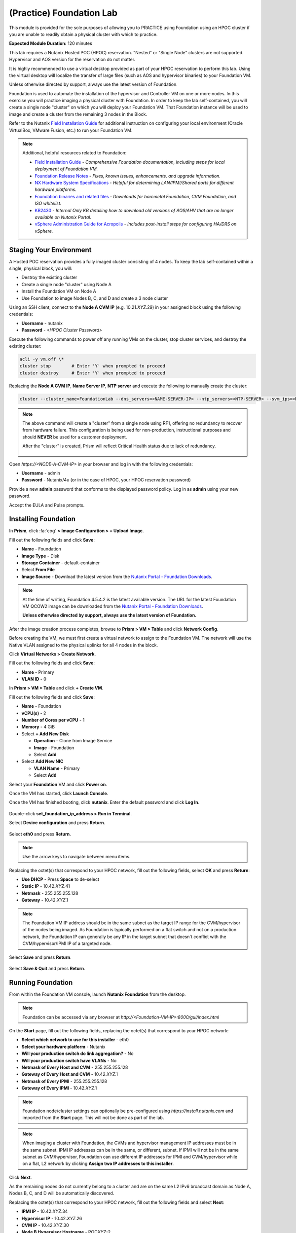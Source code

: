 .. _diyfoundation_lab:

-------------------------
(Practice) Foundation Lab
-------------------------

This module is provided for the sole purposes of allowing you to PRACTICE using Foundation using an HPOC cluster if you are unable to readily obtain a physical cluster with which to practice.

**Expected Module Duration:** 120 minutes

This lab requires a Nutanix Hosted POC (HPOC) reservation. "Nested" or "Single Node" clusters are not supported. Hypervisor and AOS version for the reservation do not matter.

It is highly recommended to use a virtual desktop provided as part of your HPOC reservation to perform this lab. Using the virtual desktop will localize the transfer of large files (such as AOS and hypervisor binaries) to your Foundation VM.

Unless otherwise directed by support, always use the latest version of Foundation.

Foundation is used to automate the installation of the hypervisor and Controller VM on one or more nodes. In this exercise you will practice imaging a physical cluster with Foundation. In order to keep the lab self-contained, you will create a single node "cluster" on which you will deploy your Foundation VM. That Foundation instance will be used to image and create a cluster from the remaining 3 nodes in the Block.

Refer to the Nutanix `Field Installation Guide <https://portal.nutanix.com/#/page/docs/details?targetId=Field-Installation-Guide-v4-0:Field-Installation-Guide-v4-0>`_ for additional instruction on configuring your local environment (Oracle VirtualBox, VMware Fusion, etc.) to run your Foundation VM.

.. note::

   Additional, helpful resources related to Foundation:

   - `Field Installation Guide <https://portal.nutanix.com/#/page/docs/details?targetId=Field-Installation-Guide-v4-3:Field-Installation-Guide-v4-3>`_ - *Comprehensive Foundation documentation, including steps for local deployment of Foundation VM.*
   - `Foundation Release Notes <https://portal.nutanix.com/#/page/docs/details?targetId=Field-Installation-Guide-Rls-Notes-v4-3:Field-Installation-Guide-Rls-Notes-v4-3>`_ - *Fixes, known issues, enhancements, and upgrade information.*
   - `NX Hardware System Specifications <https://portal.nutanix.com/#/page/docs/list?type=hardware>`_ - *Helpful for determining LAN/IPMI/Shared ports for different hardware platforms.*
   - `Foundation binaries and related files <https://portal.nutanix.com/page/downloads?product=foundation>`_ - *Downloads for baremetal Foundation, CVM Foundation, and ISO whitelist.*
   - `KB2430 <https://portal.nutanix.com/#/page/kbs/details?targetId=kA032000000TT1HCAW>`_ - *Internal Only KB detailing how to download old versions of AOS/AHV that are no longer available on Nutanix Portal.*
   - `vSphere Administration Guide for Acropolis <https://portal.nutanix.com/page/documents/details?targetId=vSphere-Admin6-AOS-v5_17:vSphere-Admin6-AOS-v5_17>`_ - *Includes post-install steps for configuring HA/DRS on vSphere.*

Staging Your Environment
++++++++++++++++++++++++

A Hosted POC reservation provides a fully imaged cluster consisting of 4 nodes. To keep the lab self-contained within a single, physical block, you will:

- Destroy the existing cluster
- Create a single node "cluster" using Node A
- Install the Foundation VM on Node A
- Use Foundation to image Nodes B, C, and D and create a 3 node cluster

Using an SSH client, connect to the **Node A CVM IP** (e.g. 10.21.\ *XYZ*\ .29) in your assigned block using the following credentials:

- **Username** - nutanix
- **Password** - *<HPOC Cluster Password>*

Execute the following commands to power off any running VMs on the cluster, stop cluster services, and destroy the existing cluster:

.. code-block:: bash

  acli -y vm.off \*
  cluster stop        # Enter 'Y' when prompted to proceed
  cluster destroy     # Enter 'Y' when prompted to proceed

Replacing the **Node A CVM IP**, **Name Server IP**, **NTP server** and execute the following to manually create the cluster:

.. code-block:: bash

  cluster --cluster_name=FoundationLab --dns_servers=<NAME-SERVER-IP> --ntp_servers=<NTP-SERVER> --svm_ips=<NODE-A-CVM-IP> create

.. note::

  The above command will create a "cluster" from a single node using RF1, offering no redundancy to recover from hardware failure. This configuration is being used for non-production, instructional purposes and should **NEVER** be used for a customer deployment.

  After the "cluster" is created, Prism will reflect Critical Health status due to lack of redundancy.

  .. figure:: images/0.png

Open `https://<NODE-A-CVM-IP>` in your browser and log in with the following credentials:

- **Username** - admin
- **Password** - Nutanix/4u (or in the case of HPOC, your HPOC reservation password)

Provide a new **admin** password that conforms to the displayed password policy. Log in as **admin** using your new password.

Accept the EULA and Pulse prompts.

Installing Foundation
+++++++++++++++++++++

In **Prism**, click :fa:`cog` **> Image Configuration > + Upload Image**.

Fill out the following fields and click **Save**:

- **Name** - Foundation
- **Image Type** - Disk
- **Storage Container** - default-container
- Select **From File**
- **Image Source** - Download the latest version from the `Nutanix Portal - Foundation Downloads <https://portal.nutanix.com/page/downloads?product=foundation>`_.

.. note::

  At the time of writing, Foundation 4.5.4.2 is the latest available version. The URL for the latest Foundation VM QCOW2 image can be downloaded from the `Nutanix Portal - Foundation Downloads <https://portal.nutanix.com/page/downloads?product=foundation>`_.

  **Unless otherwise directed by support, always use the latest version of Foundation.**

After the image creation process completes, browse to **Prism > VM > Table** and click **Network Config**.

Before creating the VM, we must first create a virtual network to assign to the Foundation VM. The network will use the Native VLAN assigned to the physical uplinks for all 4 nodes in the block.

Click **Virtual Networks > Create Network**.

Fill out the following fields and click **Save**:

- **Name** - Primary
- **VLAN ID** - 0

In **Prism > VM > Table** and click **+ Create VM**.

Fill out the following fields and click **Save**:

- **Name** - Foundation
- **vCPU(s)** - 2
- **Number of Cores per vCPU** - 1
- **Memory** - 4 GiB
- Select **+ Add New Disk**

  - **Operation** - Clone from Image Service
  - **Image** - Foundation
  - Select **Add**
- Select **Add New NIC**

  - **VLAN Name** - Primary
  - Select **Add**

Select your **Foundation** VM and click **Power on**.

Once the VM has started, click **Launch Console**.

Once the VM has finished booting, click **nutanix**. Enter the default password and click **Log In**.

.. figure:: images/1.png

Double-click **set_foundation_ip_address > Run in Terminal**.

Select **Device configuration** and press **Return**.

.. figure:: images/2.png

Select **eth0** and press **Return**.

.. figure:: images/3.png

.. note:: Use the arrow keys to navigate between menu items.

Replacing the octet(s) that correspond to your HPOC network, fill out the following fields, select **OK** and press **Return**:

- **Use DHCP** - Press **Space** to de-select
- **Static IP** - 10.42.\ *XYZ*\ .41
- **Netmask** - 255.255.255.128
- **Gateway** - 10.42.\ *XYZ*\ .1

.. figure:: images/4.png

.. note::

  The Foundation VM IP address should be in the same subnet as the target IP range for the CVM/hypervisor of the nodes being imaged. As Foundation is typically performed on a flat switch and not on a production network, the Foundation IP can generally be any IP in the target subnet that doesn't conflict with the CVM/hypervisor/IPMI IP of a targeted node.

Select **Save** and press **Return**.

.. figure:: images/5.png

Select **Save & Quit** and press **Return**.

.. figure:: images/6.png

Running Foundation
++++++++++++++++++

From within the Foundation VM console, launch **Nutanix Foundation** from the desktop.

.. note::

  Foundation can be accessed via any browser at `http://<Foundation-VM-IP>:8000/gui/index.html`

On the **Start** page, fill out the following fields, replacing the octet(s) that correspond to your HPOC network:

- **Select which network to use for this installer** - eth0
- **Select your hardware platform** - Nutanix
- **Will your production switch do link aggregation?** - No
- **Will your production switch have VLANs** - No
- **Netmask of Every Host and CVM** - 255.255.255.128
- **Gateway of Every Host and CVM** - 10.42.\ *XYZ*\ .1
- **Netmask of Every IPMI** - 255.255.255.128
- **Gateway of Every IPMI** - 10.42.\ *XYZ*\ .1

.. note::

  Foundation node/cluster settings can optionally be pre-configured using `https://install.nutanix.com` and imported from the **Start** page. This will not be done as part of the lab.

.. note::

  When imaging a cluster with Foundation, the CVMs and hypervisor management IP addresses must be in the same subnet. IPMI IP addresses can be in the same, or different, subnet. If IPMI will not be in the same subnet as CVM/hypervisor, Foundation can use different IP addresses for IPMI and CVM/hypervisor while on a flat, L2 network by clicking **Assign two IP addresses to this installer**.

Click **Next**.

As the remaining nodes do not currently belong to a cluster and are on the same L2 IPv6 broadcast domain as Node A, Nodes B, C, and D will be automatically discovered.

Replacing the octet(s) that correspond to your HPOC network, fill out the following fields and select **Next**:

- **IPMI IP** - 10.42.\ *XYZ*\ .34
- **Hypervisor IP** - 10.42.\ *XYZ*\ .26
- **CVM IP** - 10.42.\ *XYZ*\ .30
- **Node B Hypervisor Hostname** - POC\ *XYZ*\ -2
- **Node C Hypervisor Hostname** - POC\ *XYZ*\ -3
- **Node D Hypervisor Hostname** - POC\ *XYZ*\ -4

.. figure:: images/10.png

.. note::

  Use **Tools > Range Autofill** to quickly specify Node IPs. Specify the first IP in the field at the top of the table to provide enumerated values for the entire column.

Fill out the following fields and click **Next**:

- **Cluster Name** - Test-Cluster

  *Cluster Name is a "friendly" name that can be easily changed post-installation. It is common to create a DNS A record of the Cluster Name that points to the Cluster Virtual IP.*
- **Timezone of Every CVM** - America/Los_Angeles
- **Cluster Redundancy Factor** - RF2

  *Redundancy Factor 2 requires a minimum of 3 nodes, Redundancy Factor 3 requires a minimum of 5 nodes. Cluster creation during Foundation will fail if the appropriate minimum is not met.*
- **Cluster Virtual IP** - 10.42.\ *XYZ*\ .37

  *Cluster Virtual IP needs to be within the same subnet as the CVM/hypervisor.*
- **DNS Servers of Every CVM and Host** - 10.42.196.10
- **NTP Servers of Every CVM** - 10.42.196.10

  *DNS and NTP servers should be captured as part of install planning with the customer.*
- **vRAM Allocation for Every CVM, in Gigabytes** - 32

  *Refer to AOS Release Notes > Controller VM Memory Configurations for guidance on CVM Memory Allocation.*

.. figure:: images/11.png

Download your desired AOS package from the `Nutanix Portal <https://portal.nutanix.com/#/page/releases/nosDetails>`_.

By default, Foundation does not have any AOS or hypervisor images. To upload AOS or hypervisor files, click **Manage AOS Files**.

.. figure:: images/14.png

.. note::

  If downloading the AOS package within the Foundation VM, the .tar.gz package can also be moved to ~/foundation/nos rather than uploaded to Foundation through the web UI. After moving the package into the proper directory, click **Manage AOS Files > Refresh**.

Click **+ Add > Choose File**. Select your downloaded *nutanix_installer_package-release-\*.tar.gz* file and click **Upload**.

.. figure:: images/15.png

After the upload completes, click **Close**. Click **Next**.

.. figure:: images/16.png

Select a target hypervisor:

- :ref:`diyfoundation_lab_ahv`
- :ref:`diyfoundation_lab_vsphere`
- :ref:`diyfoundation_lab_hyperv`

--------------------------------------------------------------

.. _diyfoundation_lab_ahv:

Using AHV
.........

Fill out the following fields and click **Next**:

- **Select a hypervisor installer** - AHV, AHV installer bundled inside the AOS installer

.. figure:: images/17.png

.. note::

  Every AOS release contains a version of AHV bundled with that release.

.. note::

  When selecting an alternate hypervisor (ESXi, Hyper-V, XenServer) you can use this page to upload installation ISO files and, if necessary, modified whitelists.

Continue to :ref:`diyfoundation_lab_posthypervisor`.

.. _diyfoundation_lab_vsphere:

Using vSphere
.............

*Coming soon*

.. _diyfoundation_lab_hyperv:

Using Hyper-V
.............

*Coming soon*

--------------------------------------------------------------

.. _diyfoundation_lab_posthypervisor:

Post-Hypervisor Configuration
.............................

Select **Fill with Nutanix defaults** from the **Tools** dropdown menu to populate the credentials used to access IPMI on each node.

.. figure:: images/18.png

.. note:: When performing a baremetal Foundation in the field, ensure your laptop will not go to sleep due to inactivity.

Click **Start > Proceed** and continue to monitor Foundation progress through the Foundation web console. Click the **Log** link to view the realtime log output from your node.

.. figure:: images/19.png

Foundation will leverage IPMI (or the Out of Band Management standard for the given hardware platform, e.g. iDRAC, iLO, CIMC, etc.) to boot each node to a virtual CD image called Phoenix. The Phoenix image contains what are called "Layout Modules." Layout Modules provide critical hardware information to the installer, allowing Nutanix to support a wide range of hardware configurations (NX, Dell, Lenovo, IBM, Cisco, HPE, Klas, Crystal, etc.).

Phoenix will download the AOS and hypervisor binaries from the Foundation VM. Once Phoenix is booted on each node, Phoenix communicates with Foundation via the node's LAN connection. IPMI is only used for mounting the virtual CD image.

Phoenix will then perform an automated installation of the hypervisor (including any packaged drivers) to the appropriate boot media (SATADOM, SD Card, M.2 SSD) and writes the CVM filesystem to a dedicated partition on the first SSD in the system (NOT on the hypervisor boot media).

After these tasks are completed, the node reboots to the newly installed hypervisor. The hypervisor iterates through the SSDs to find out which SSD has the CVM, and then boots the CVM. Firstboot scripts are run to prepare the hypervisor and CVM on the node, including setting IP information.

When all CVMs are ready, Foundation initiates the cluster creation process.

.. figure:: images/20.png

Open `https://<Cluster-Virtual-IP>:9440` in your browser and log in with the following credentials:

- **Username** - admin
- **Password** - Nutanix/4u

.. figure:: images/21.png
